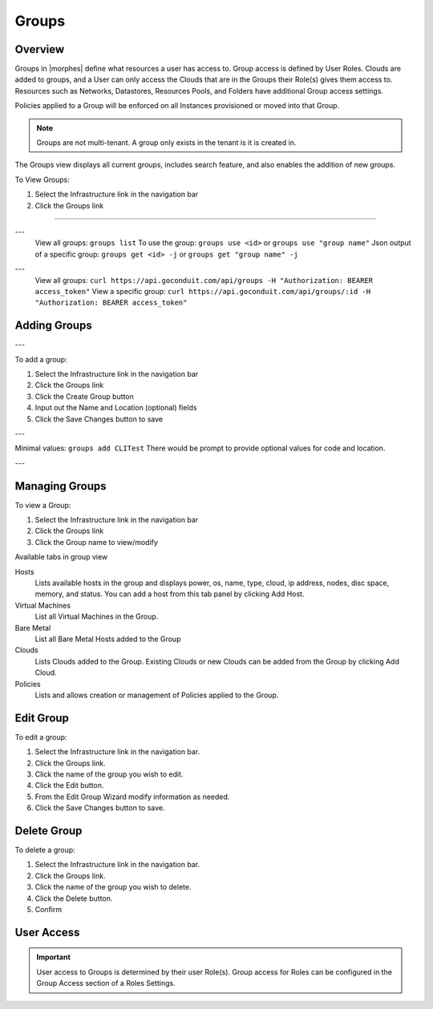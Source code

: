 Groups
======

Overview
--------


Groups in |morphes| define what resources a user has access to. Group access is defined by User Roles. Clouds are added to groups, and a User can only access the Clouds that are in the Groups their Role(s) gives them access to. Resources such as Networks, Datastores, Resources Pools, and Folders have additional Group access settings.

Policies applied to a Group will be enforced on all Instances provisioned or moved into that Group.



.. NOTE:: Groups are not multi-tenant. A group only exists in the tenant is it is created in.

.. //* User Roles determine Group Access
.. //* Clouds are added to groups, user can only access the Clouds in their Group(s).
.. //* Config Management
.. //* DNS
.. //* Service Registry
.. //* Network Permissions
.. //* Policies
.. //** Limits
.. //** Lifecycle
.. //** Approvals
.. //** Naming

The Groups view displays all current groups, includes search feature, and also enables the addition of new groups.

To View Groups:

#. Select the Infrastructure link in the navigation bar
#. Click the Groups link

.. Viewing Groups
^^^^^^^^^^^^^^

.. UI
.. ---
  .. #. Select the Infrastructure link in the navigation bar
  .. #. Click the Groups link

.. CLI
---
  View all groups: ``groups list``
  To use the group: ``groups use <id>`` or ``groups use "group name"``
  Json output of a specific group: ``groups get <id> -j`` or ``groups get "group name" -j``


.. API
---
  View all groups: ``curl https://api.goconduit.com/api/groups -H "Authorization: BEARER access_token"``
  View a specific group: ``curl https://api.goconduit.com/api/groups/:id -H "Authorization: BEARER access_token"``

Adding Groups
-------------

.. UI
---

.. image:: /images/infrastructure/add_group.png

.. [caption="Figure 1: ", title="Add Group", alt="Add Group"]

To add a group:

#. Select the Infrastructure link in the navigation bar
#. Click the Groups link
#. Click the Create Group button
#. Input out the Name and Location (optional) fields
#. Click the Save Changes button to save

.. CLI
---

.. All in one command: ``groups add CLITest -O code=cli -O location=`` I have added code and value for location is empty. The value for code and location are optional.
Minimal values: ``groups add CLITest`` There would be prompt to provide optional values for code and location.

.. API
---

.. HTTP Request
  ``POST https://api.goconduit.com/api/groups``

.. shell

.. .. code-block:: bash
    curl -XPOST "https://api.goconduit.com/api/groups" \
      -H "Authorization: BEARER access_token" \
      -H "Content-Type: application/json" \
      -d '{"group":{
        "name": "My Group",
        "description": "My description",
        "location": "US EAST"
      }}'

Managing Groups
---------------

.. image:: /images/infrastructure/group_view.png

To view a Group:

#. Select the Infrastructure link in the navigation bar
#. Click the Groups link
#. Click the Group name to view/modify

Available tabs in group view

Hosts
  Lists available hosts in the group and displays power, os, name, type, cloud, ip address, nodes, disc space, memory, and status. You can add a host from this tab panel by clicking Add Host.
Virtual Machines
  List all Virtual Machines in the Group.
Bare Metal
  List all Bare Metal Hosts added to the Group
Clouds
  Lists Clouds added to the Group. Existing Clouds or new Clouds can be added from the Group by clicking Add Cloud.
Policies
  Lists and allows creation or management of Policies applied to the Group.

Edit Group
----------

To edit a group:

#. Select the Infrastructure link in the navigation bar.
#. Click the Groups link.
#. Click the name of the group you wish to edit.
#. Click the Edit button.
#. From the Edit Group Wizard modify information as needed.
#. Click the Save Changes button to save.

Delete Group
------------

To delete a group:

#. Select the Infrastructure link in the navigation bar.
#. Click the Groups link.
#. Click the name of the group you wish to delete.
#. Click the Delete button.
#. Confirm

User Access
-----------

.. IMPORTANT:: User access to Groups is determined by their user Role(s). Group access for Roles can be configured in the Group Access section of a Roles Settings.
